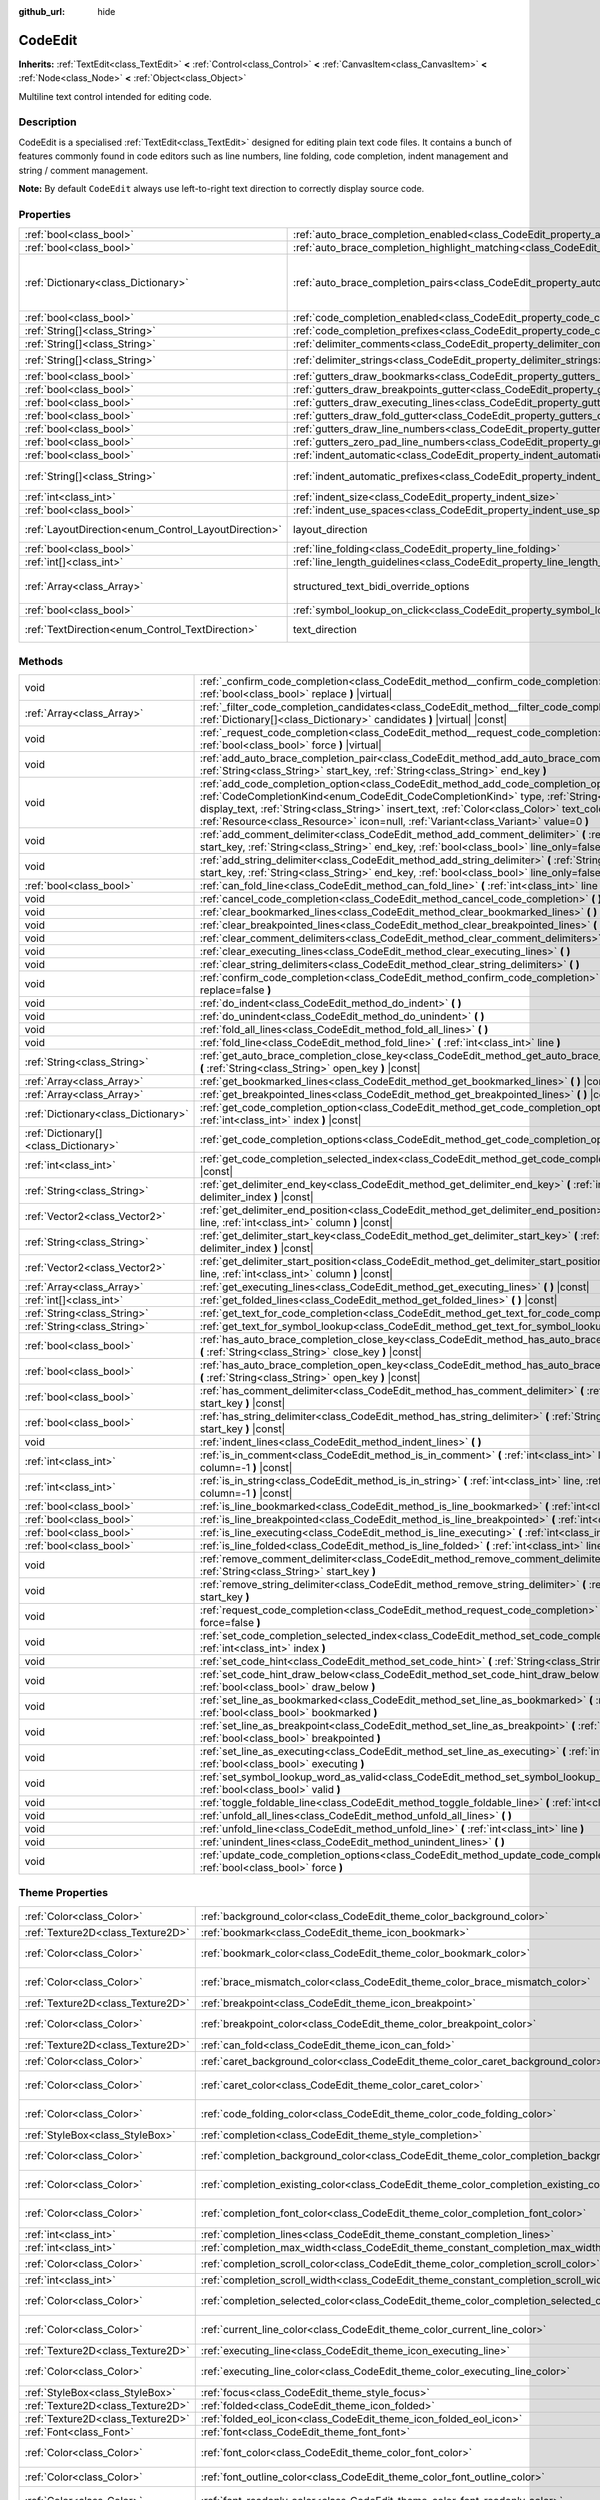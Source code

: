 :github_url: hide

.. Generated automatically by doc/tools/makerst.py in Godot's source tree.
.. DO NOT EDIT THIS FILE, but the CodeEdit.xml source instead.
.. The source is found in doc/classes or modules/<name>/doc_classes.

.. _class_CodeEdit:

CodeEdit
========

**Inherits:** :ref:`TextEdit<class_TextEdit>` **<** :ref:`Control<class_Control>` **<** :ref:`CanvasItem<class_CanvasItem>` **<** :ref:`Node<class_Node>` **<** :ref:`Object<class_Object>`

Multiline text control intended for editing code.

Description
-----------

CodeEdit is a specialised :ref:`TextEdit<class_TextEdit>` designed for editing plain text code files. It contains a bunch of features commonly found in code editors such as line numbers, line folding, code completion, indent management and string / comment management.

**Note:** By default ``CodeEdit`` always use left-to-right text direction to correctly display source code.

Properties
----------

+------------------------------------------------------+-------------------------------------------------------------------------------------------------------------------+------------------------------------------------------+
| :ref:`bool<class_bool>`                              | :ref:`auto_brace_completion_enabled<class_CodeEdit_property_auto_brace_completion_enabled>`                       | ``false``                                            |
+------------------------------------------------------+-------------------------------------------------------------------------------------------------------------------+------------------------------------------------------+
| :ref:`bool<class_bool>`                              | :ref:`auto_brace_completion_highlight_matching<class_CodeEdit_property_auto_brace_completion_highlight_matching>` | ``false``                                            |
+------------------------------------------------------+-------------------------------------------------------------------------------------------------------------------+------------------------------------------------------+
| :ref:`Dictionary<class_Dictionary>`                  | :ref:`auto_brace_completion_pairs<class_CodeEdit_property_auto_brace_completion_pairs>`                           | ``{"\"": "\"","'": "'","(": ")","[": "]","{": "}"}`` |
+------------------------------------------------------+-------------------------------------------------------------------------------------------------------------------+------------------------------------------------------+
| :ref:`bool<class_bool>`                              | :ref:`code_completion_enabled<class_CodeEdit_property_code_completion_enabled>`                                   | ``false``                                            |
+------------------------------------------------------+-------------------------------------------------------------------------------------------------------------------+------------------------------------------------------+
| :ref:`String[]<class_String>`                        | :ref:`code_completion_prefixes<class_CodeEdit_property_code_completion_prefixes>`                                 | ``[]``                                               |
+------------------------------------------------------+-------------------------------------------------------------------------------------------------------------------+------------------------------------------------------+
| :ref:`String[]<class_String>`                        | :ref:`delimiter_comments<class_CodeEdit_property_delimiter_comments>`                                             | ``[]``                                               |
+------------------------------------------------------+-------------------------------------------------------------------------------------------------------------------+------------------------------------------------------+
| :ref:`String[]<class_String>`                        | :ref:`delimiter_strings<class_CodeEdit_property_delimiter_strings>`                                               | ``["' '", "\" \""]``                                 |
+------------------------------------------------------+-------------------------------------------------------------------------------------------------------------------+------------------------------------------------------+
| :ref:`bool<class_bool>`                              | :ref:`gutters_draw_bookmarks<class_CodeEdit_property_gutters_draw_bookmarks>`                                     | ``false``                                            |
+------------------------------------------------------+-------------------------------------------------------------------------------------------------------------------+------------------------------------------------------+
| :ref:`bool<class_bool>`                              | :ref:`gutters_draw_breakpoints_gutter<class_CodeEdit_property_gutters_draw_breakpoints_gutter>`                   | ``false``                                            |
+------------------------------------------------------+-------------------------------------------------------------------------------------------------------------------+------------------------------------------------------+
| :ref:`bool<class_bool>`                              | :ref:`gutters_draw_executing_lines<class_CodeEdit_property_gutters_draw_executing_lines>`                         | ``false``                                            |
+------------------------------------------------------+-------------------------------------------------------------------------------------------------------------------+------------------------------------------------------+
| :ref:`bool<class_bool>`                              | :ref:`gutters_draw_fold_gutter<class_CodeEdit_property_gutters_draw_fold_gutter>`                                 | ``false``                                            |
+------------------------------------------------------+-------------------------------------------------------------------------------------------------------------------+------------------------------------------------------+
| :ref:`bool<class_bool>`                              | :ref:`gutters_draw_line_numbers<class_CodeEdit_property_gutters_draw_line_numbers>`                               | ``false``                                            |
+------------------------------------------------------+-------------------------------------------------------------------------------------------------------------------+------------------------------------------------------+
| :ref:`bool<class_bool>`                              | :ref:`gutters_zero_pad_line_numbers<class_CodeEdit_property_gutters_zero_pad_line_numbers>`                       | ``false``                                            |
+------------------------------------------------------+-------------------------------------------------------------------------------------------------------------------+------------------------------------------------------+
| :ref:`bool<class_bool>`                              | :ref:`indent_automatic<class_CodeEdit_property_indent_automatic>`                                                 | ``false``                                            |
+------------------------------------------------------+-------------------------------------------------------------------------------------------------------------------+------------------------------------------------------+
| :ref:`String[]<class_String>`                        | :ref:`indent_automatic_prefixes<class_CodeEdit_property_indent_automatic_prefixes>`                               | ``["(", ":", "[", "{"]``                             |
+------------------------------------------------------+-------------------------------------------------------------------------------------------------------------------+------------------------------------------------------+
| :ref:`int<class_int>`                                | :ref:`indent_size<class_CodeEdit_property_indent_size>`                                                           | ``4``                                                |
+------------------------------------------------------+-------------------------------------------------------------------------------------------------------------------+------------------------------------------------------+
| :ref:`bool<class_bool>`                              | :ref:`indent_use_spaces<class_CodeEdit_property_indent_use_spaces>`                                               | ``false``                                            |
+------------------------------------------------------+-------------------------------------------------------------------------------------------------------------------+------------------------------------------------------+
| :ref:`LayoutDirection<enum_Control_LayoutDirection>` | layout_direction                                                                                                  | ``2`` *(parent override)*                            |
+------------------------------------------------------+-------------------------------------------------------------------------------------------------------------------+------------------------------------------------------+
| :ref:`bool<class_bool>`                              | :ref:`line_folding<class_CodeEdit_property_line_folding>`                                                         | ``false``                                            |
+------------------------------------------------------+-------------------------------------------------------------------------------------------------------------------+------------------------------------------------------+
| :ref:`int[]<class_int>`                              | :ref:`line_length_guidelines<class_CodeEdit_property_line_length_guidelines>`                                     | ``[]``                                               |
+------------------------------------------------------+-------------------------------------------------------------------------------------------------------------------+------------------------------------------------------+
| :ref:`Array<class_Array>`                            | structured_text_bidi_override_options                                                                             | ``[]`` *(parent override)*                           |
+------------------------------------------------------+-------------------------------------------------------------------------------------------------------------------+------------------------------------------------------+
| :ref:`bool<class_bool>`                              | :ref:`symbol_lookup_on_click<class_CodeEdit_property_symbol_lookup_on_click>`                                     | ``false``                                            |
+------------------------------------------------------+-------------------------------------------------------------------------------------------------------------------+------------------------------------------------------+
| :ref:`TextDirection<enum_Control_TextDirection>`     | text_direction                                                                                                    | ``1`` *(parent override)*                            |
+------------------------------------------------------+-------------------------------------------------------------------------------------------------------------------+------------------------------------------------------+

Methods
-------

+---------------------------------------+-----------------------------------------------------------------------------------------------------------------------------------------------------------------------------------------------------------------------------------------------------------------------------------------------------------------------------------------------------------------------------------------------+
| void                                  | :ref:`_confirm_code_completion<class_CodeEdit_method__confirm_code_completion>` **(** :ref:`bool<class_bool>` replace **)** |virtual|                                                                                                                                                                                                                                                         |
+---------------------------------------+-----------------------------------------------------------------------------------------------------------------------------------------------------------------------------------------------------------------------------------------------------------------------------------------------------------------------------------------------------------------------------------------------+
| :ref:`Array<class_Array>`             | :ref:`_filter_code_completion_candidates<class_CodeEdit_method__filter_code_completion_candidates>` **(** :ref:`Dictionary[]<class_Dictionary>` candidates **)** |virtual| |const|                                                                                                                                                                                                            |
+---------------------------------------+-----------------------------------------------------------------------------------------------------------------------------------------------------------------------------------------------------------------------------------------------------------------------------------------------------------------------------------------------------------------------------------------------+
| void                                  | :ref:`_request_code_completion<class_CodeEdit_method__request_code_completion>` **(** :ref:`bool<class_bool>` force **)** |virtual|                                                                                                                                                                                                                                                           |
+---------------------------------------+-----------------------------------------------------------------------------------------------------------------------------------------------------------------------------------------------------------------------------------------------------------------------------------------------------------------------------------------------------------------------------------------------+
| void                                  | :ref:`add_auto_brace_completion_pair<class_CodeEdit_method_add_auto_brace_completion_pair>` **(** :ref:`String<class_String>` start_key, :ref:`String<class_String>` end_key **)**                                                                                                                                                                                                            |
+---------------------------------------+-----------------------------------------------------------------------------------------------------------------------------------------------------------------------------------------------------------------------------------------------------------------------------------------------------------------------------------------------------------------------------------------------+
| void                                  | :ref:`add_code_completion_option<class_CodeEdit_method_add_code_completion_option>` **(** :ref:`CodeCompletionKind<enum_CodeEdit_CodeCompletionKind>` type, :ref:`String<class_String>` display_text, :ref:`String<class_String>` insert_text, :ref:`Color<class_Color>` text_color=Color(1, 1, 1, 1), :ref:`Resource<class_Resource>` icon=null, :ref:`Variant<class_Variant>` value=0 **)** |
+---------------------------------------+-----------------------------------------------------------------------------------------------------------------------------------------------------------------------------------------------------------------------------------------------------------------------------------------------------------------------------------------------------------------------------------------------+
| void                                  | :ref:`add_comment_delimiter<class_CodeEdit_method_add_comment_delimiter>` **(** :ref:`String<class_String>` start_key, :ref:`String<class_String>` end_key, :ref:`bool<class_bool>` line_only=false **)**                                                                                                                                                                                     |
+---------------------------------------+-----------------------------------------------------------------------------------------------------------------------------------------------------------------------------------------------------------------------------------------------------------------------------------------------------------------------------------------------------------------------------------------------+
| void                                  | :ref:`add_string_delimiter<class_CodeEdit_method_add_string_delimiter>` **(** :ref:`String<class_String>` start_key, :ref:`String<class_String>` end_key, :ref:`bool<class_bool>` line_only=false **)**                                                                                                                                                                                       |
+---------------------------------------+-----------------------------------------------------------------------------------------------------------------------------------------------------------------------------------------------------------------------------------------------------------------------------------------------------------------------------------------------------------------------------------------------+
| :ref:`bool<class_bool>`               | :ref:`can_fold_line<class_CodeEdit_method_can_fold_line>` **(** :ref:`int<class_int>` line **)** |const|                                                                                                                                                                                                                                                                                      |
+---------------------------------------+-----------------------------------------------------------------------------------------------------------------------------------------------------------------------------------------------------------------------------------------------------------------------------------------------------------------------------------------------------------------------------------------------+
| void                                  | :ref:`cancel_code_completion<class_CodeEdit_method_cancel_code_completion>` **(** **)**                                                                                                                                                                                                                                                                                                       |
+---------------------------------------+-----------------------------------------------------------------------------------------------------------------------------------------------------------------------------------------------------------------------------------------------------------------------------------------------------------------------------------------------------------------------------------------------+
| void                                  | :ref:`clear_bookmarked_lines<class_CodeEdit_method_clear_bookmarked_lines>` **(** **)**                                                                                                                                                                                                                                                                                                       |
+---------------------------------------+-----------------------------------------------------------------------------------------------------------------------------------------------------------------------------------------------------------------------------------------------------------------------------------------------------------------------------------------------------------------------------------------------+
| void                                  | :ref:`clear_breakpointed_lines<class_CodeEdit_method_clear_breakpointed_lines>` **(** **)**                                                                                                                                                                                                                                                                                                   |
+---------------------------------------+-----------------------------------------------------------------------------------------------------------------------------------------------------------------------------------------------------------------------------------------------------------------------------------------------------------------------------------------------------------------------------------------------+
| void                                  | :ref:`clear_comment_delimiters<class_CodeEdit_method_clear_comment_delimiters>` **(** **)**                                                                                                                                                                                                                                                                                                   |
+---------------------------------------+-----------------------------------------------------------------------------------------------------------------------------------------------------------------------------------------------------------------------------------------------------------------------------------------------------------------------------------------------------------------------------------------------+
| void                                  | :ref:`clear_executing_lines<class_CodeEdit_method_clear_executing_lines>` **(** **)**                                                                                                                                                                                                                                                                                                         |
+---------------------------------------+-----------------------------------------------------------------------------------------------------------------------------------------------------------------------------------------------------------------------------------------------------------------------------------------------------------------------------------------------------------------------------------------------+
| void                                  | :ref:`clear_string_delimiters<class_CodeEdit_method_clear_string_delimiters>` **(** **)**                                                                                                                                                                                                                                                                                                     |
+---------------------------------------+-----------------------------------------------------------------------------------------------------------------------------------------------------------------------------------------------------------------------------------------------------------------------------------------------------------------------------------------------------------------------------------------------+
| void                                  | :ref:`confirm_code_completion<class_CodeEdit_method_confirm_code_completion>` **(** :ref:`bool<class_bool>` replace=false **)**                                                                                                                                                                                                                                                               |
+---------------------------------------+-----------------------------------------------------------------------------------------------------------------------------------------------------------------------------------------------------------------------------------------------------------------------------------------------------------------------------------------------------------------------------------------------+
| void                                  | :ref:`do_indent<class_CodeEdit_method_do_indent>` **(** **)**                                                                                                                                                                                                                                                                                                                                 |
+---------------------------------------+-----------------------------------------------------------------------------------------------------------------------------------------------------------------------------------------------------------------------------------------------------------------------------------------------------------------------------------------------------------------------------------------------+
| void                                  | :ref:`do_unindent<class_CodeEdit_method_do_unindent>` **(** **)**                                                                                                                                                                                                                                                                                                                             |
+---------------------------------------+-----------------------------------------------------------------------------------------------------------------------------------------------------------------------------------------------------------------------------------------------------------------------------------------------------------------------------------------------------------------------------------------------+
| void                                  | :ref:`fold_all_lines<class_CodeEdit_method_fold_all_lines>` **(** **)**                                                                                                                                                                                                                                                                                                                       |
+---------------------------------------+-----------------------------------------------------------------------------------------------------------------------------------------------------------------------------------------------------------------------------------------------------------------------------------------------------------------------------------------------------------------------------------------------+
| void                                  | :ref:`fold_line<class_CodeEdit_method_fold_line>` **(** :ref:`int<class_int>` line **)**                                                                                                                                                                                                                                                                                                      |
+---------------------------------------+-----------------------------------------------------------------------------------------------------------------------------------------------------------------------------------------------------------------------------------------------------------------------------------------------------------------------------------------------------------------------------------------------+
| :ref:`String<class_String>`           | :ref:`get_auto_brace_completion_close_key<class_CodeEdit_method_get_auto_brace_completion_close_key>` **(** :ref:`String<class_String>` open_key **)** |const|                                                                                                                                                                                                                                |
+---------------------------------------+-----------------------------------------------------------------------------------------------------------------------------------------------------------------------------------------------------------------------------------------------------------------------------------------------------------------------------------------------------------------------------------------------+
| :ref:`Array<class_Array>`             | :ref:`get_bookmarked_lines<class_CodeEdit_method_get_bookmarked_lines>` **(** **)** |const|                                                                                                                                                                                                                                                                                                   |
+---------------------------------------+-----------------------------------------------------------------------------------------------------------------------------------------------------------------------------------------------------------------------------------------------------------------------------------------------------------------------------------------------------------------------------------------------+
| :ref:`Array<class_Array>`             | :ref:`get_breakpointed_lines<class_CodeEdit_method_get_breakpointed_lines>` **(** **)** |const|                                                                                                                                                                                                                                                                                               |
+---------------------------------------+-----------------------------------------------------------------------------------------------------------------------------------------------------------------------------------------------------------------------------------------------------------------------------------------------------------------------------------------------------------------------------------------------+
| :ref:`Dictionary<class_Dictionary>`   | :ref:`get_code_completion_option<class_CodeEdit_method_get_code_completion_option>` **(** :ref:`int<class_int>` index **)** |const|                                                                                                                                                                                                                                                           |
+---------------------------------------+-----------------------------------------------------------------------------------------------------------------------------------------------------------------------------------------------------------------------------------------------------------------------------------------------------------------------------------------------------------------------------------------------+
| :ref:`Dictionary[]<class_Dictionary>` | :ref:`get_code_completion_options<class_CodeEdit_method_get_code_completion_options>` **(** **)** |const|                                                                                                                                                                                                                                                                                     |
+---------------------------------------+-----------------------------------------------------------------------------------------------------------------------------------------------------------------------------------------------------------------------------------------------------------------------------------------------------------------------------------------------------------------------------------------------+
| :ref:`int<class_int>`                 | :ref:`get_code_completion_selected_index<class_CodeEdit_method_get_code_completion_selected_index>` **(** **)** |const|                                                                                                                                                                                                                                                                       |
+---------------------------------------+-----------------------------------------------------------------------------------------------------------------------------------------------------------------------------------------------------------------------------------------------------------------------------------------------------------------------------------------------------------------------------------------------+
| :ref:`String<class_String>`           | :ref:`get_delimiter_end_key<class_CodeEdit_method_get_delimiter_end_key>` **(** :ref:`int<class_int>` delimiter_index **)** |const|                                                                                                                                                                                                                                                           |
+---------------------------------------+-----------------------------------------------------------------------------------------------------------------------------------------------------------------------------------------------------------------------------------------------------------------------------------------------------------------------------------------------------------------------------------------------+
| :ref:`Vector2<class_Vector2>`         | :ref:`get_delimiter_end_position<class_CodeEdit_method_get_delimiter_end_position>` **(** :ref:`int<class_int>` line, :ref:`int<class_int>` column **)** |const|                                                                                                                                                                                                                              |
+---------------------------------------+-----------------------------------------------------------------------------------------------------------------------------------------------------------------------------------------------------------------------------------------------------------------------------------------------------------------------------------------------------------------------------------------------+
| :ref:`String<class_String>`           | :ref:`get_delimiter_start_key<class_CodeEdit_method_get_delimiter_start_key>` **(** :ref:`int<class_int>` delimiter_index **)** |const|                                                                                                                                                                                                                                                       |
+---------------------------------------+-----------------------------------------------------------------------------------------------------------------------------------------------------------------------------------------------------------------------------------------------------------------------------------------------------------------------------------------------------------------------------------------------+
| :ref:`Vector2<class_Vector2>`         | :ref:`get_delimiter_start_position<class_CodeEdit_method_get_delimiter_start_position>` **(** :ref:`int<class_int>` line, :ref:`int<class_int>` column **)** |const|                                                                                                                                                                                                                          |
+---------------------------------------+-----------------------------------------------------------------------------------------------------------------------------------------------------------------------------------------------------------------------------------------------------------------------------------------------------------------------------------------------------------------------------------------------+
| :ref:`Array<class_Array>`             | :ref:`get_executing_lines<class_CodeEdit_method_get_executing_lines>` **(** **)** |const|                                                                                                                                                                                                                                                                                                     |
+---------------------------------------+-----------------------------------------------------------------------------------------------------------------------------------------------------------------------------------------------------------------------------------------------------------------------------------------------------------------------------------------------------------------------------------------------+
| :ref:`int[]<class_int>`               | :ref:`get_folded_lines<class_CodeEdit_method_get_folded_lines>` **(** **)** |const|                                                                                                                                                                                                                                                                                                           |
+---------------------------------------+-----------------------------------------------------------------------------------------------------------------------------------------------------------------------------------------------------------------------------------------------------------------------------------------------------------------------------------------------------------------------------------------------+
| :ref:`String<class_String>`           | :ref:`get_text_for_code_completion<class_CodeEdit_method_get_text_for_code_completion>` **(** **)** |const|                                                                                                                                                                                                                                                                                   |
+---------------------------------------+-----------------------------------------------------------------------------------------------------------------------------------------------------------------------------------------------------------------------------------------------------------------------------------------------------------------------------------------------------------------------------------------------+
| :ref:`String<class_String>`           | :ref:`get_text_for_symbol_lookup<class_CodeEdit_method_get_text_for_symbol_lookup>` **(** **)**                                                                                                                                                                                                                                                                                               |
+---------------------------------------+-----------------------------------------------------------------------------------------------------------------------------------------------------------------------------------------------------------------------------------------------------------------------------------------------------------------------------------------------------------------------------------------------+
| :ref:`bool<class_bool>`               | :ref:`has_auto_brace_completion_close_key<class_CodeEdit_method_has_auto_brace_completion_close_key>` **(** :ref:`String<class_String>` close_key **)** |const|                                                                                                                                                                                                                               |
+---------------------------------------+-----------------------------------------------------------------------------------------------------------------------------------------------------------------------------------------------------------------------------------------------------------------------------------------------------------------------------------------------------------------------------------------------+
| :ref:`bool<class_bool>`               | :ref:`has_auto_brace_completion_open_key<class_CodeEdit_method_has_auto_brace_completion_open_key>` **(** :ref:`String<class_String>` open_key **)** |const|                                                                                                                                                                                                                                  |
+---------------------------------------+-----------------------------------------------------------------------------------------------------------------------------------------------------------------------------------------------------------------------------------------------------------------------------------------------------------------------------------------------------------------------------------------------+
| :ref:`bool<class_bool>`               | :ref:`has_comment_delimiter<class_CodeEdit_method_has_comment_delimiter>` **(** :ref:`String<class_String>` start_key **)** |const|                                                                                                                                                                                                                                                           |
+---------------------------------------+-----------------------------------------------------------------------------------------------------------------------------------------------------------------------------------------------------------------------------------------------------------------------------------------------------------------------------------------------------------------------------------------------+
| :ref:`bool<class_bool>`               | :ref:`has_string_delimiter<class_CodeEdit_method_has_string_delimiter>` **(** :ref:`String<class_String>` start_key **)** |const|                                                                                                                                                                                                                                                             |
+---------------------------------------+-----------------------------------------------------------------------------------------------------------------------------------------------------------------------------------------------------------------------------------------------------------------------------------------------------------------------------------------------------------------------------------------------+
| void                                  | :ref:`indent_lines<class_CodeEdit_method_indent_lines>` **(** **)**                                                                                                                                                                                                                                                                                                                           |
+---------------------------------------+-----------------------------------------------------------------------------------------------------------------------------------------------------------------------------------------------------------------------------------------------------------------------------------------------------------------------------------------------------------------------------------------------+
| :ref:`int<class_int>`                 | :ref:`is_in_comment<class_CodeEdit_method_is_in_comment>` **(** :ref:`int<class_int>` line, :ref:`int<class_int>` column=-1 **)** |const|                                                                                                                                                                                                                                                     |
+---------------------------------------+-----------------------------------------------------------------------------------------------------------------------------------------------------------------------------------------------------------------------------------------------------------------------------------------------------------------------------------------------------------------------------------------------+
| :ref:`int<class_int>`                 | :ref:`is_in_string<class_CodeEdit_method_is_in_string>` **(** :ref:`int<class_int>` line, :ref:`int<class_int>` column=-1 **)** |const|                                                                                                                                                                                                                                                       |
+---------------------------------------+-----------------------------------------------------------------------------------------------------------------------------------------------------------------------------------------------------------------------------------------------------------------------------------------------------------------------------------------------------------------------------------------------+
| :ref:`bool<class_bool>`               | :ref:`is_line_bookmarked<class_CodeEdit_method_is_line_bookmarked>` **(** :ref:`int<class_int>` line **)** |const|                                                                                                                                                                                                                                                                            |
+---------------------------------------+-----------------------------------------------------------------------------------------------------------------------------------------------------------------------------------------------------------------------------------------------------------------------------------------------------------------------------------------------------------------------------------------------+
| :ref:`bool<class_bool>`               | :ref:`is_line_breakpointed<class_CodeEdit_method_is_line_breakpointed>` **(** :ref:`int<class_int>` line **)** |const|                                                                                                                                                                                                                                                                        |
+---------------------------------------+-----------------------------------------------------------------------------------------------------------------------------------------------------------------------------------------------------------------------------------------------------------------------------------------------------------------------------------------------------------------------------------------------+
| :ref:`bool<class_bool>`               | :ref:`is_line_executing<class_CodeEdit_method_is_line_executing>` **(** :ref:`int<class_int>` line **)** |const|                                                                                                                                                                                                                                                                              |
+---------------------------------------+-----------------------------------------------------------------------------------------------------------------------------------------------------------------------------------------------------------------------------------------------------------------------------------------------------------------------------------------------------------------------------------------------+
| :ref:`bool<class_bool>`               | :ref:`is_line_folded<class_CodeEdit_method_is_line_folded>` **(** :ref:`int<class_int>` line **)** |const|                                                                                                                                                                                                                                                                                    |
+---------------------------------------+-----------------------------------------------------------------------------------------------------------------------------------------------------------------------------------------------------------------------------------------------------------------------------------------------------------------------------------------------------------------------------------------------+
| void                                  | :ref:`remove_comment_delimiter<class_CodeEdit_method_remove_comment_delimiter>` **(** :ref:`String<class_String>` start_key **)**                                                                                                                                                                                                                                                             |
+---------------------------------------+-----------------------------------------------------------------------------------------------------------------------------------------------------------------------------------------------------------------------------------------------------------------------------------------------------------------------------------------------------------------------------------------------+
| void                                  | :ref:`remove_string_delimiter<class_CodeEdit_method_remove_string_delimiter>` **(** :ref:`String<class_String>` start_key **)**                                                                                                                                                                                                                                                               |
+---------------------------------------+-----------------------------------------------------------------------------------------------------------------------------------------------------------------------------------------------------------------------------------------------------------------------------------------------------------------------------------------------------------------------------------------------+
| void                                  | :ref:`request_code_completion<class_CodeEdit_method_request_code_completion>` **(** :ref:`bool<class_bool>` force=false **)**                                                                                                                                                                                                                                                                 |
+---------------------------------------+-----------------------------------------------------------------------------------------------------------------------------------------------------------------------------------------------------------------------------------------------------------------------------------------------------------------------------------------------------------------------------------------------+
| void                                  | :ref:`set_code_completion_selected_index<class_CodeEdit_method_set_code_completion_selected_index>` **(** :ref:`int<class_int>` index **)**                                                                                                                                                                                                                                                   |
+---------------------------------------+-----------------------------------------------------------------------------------------------------------------------------------------------------------------------------------------------------------------------------------------------------------------------------------------------------------------------------------------------------------------------------------------------+
| void                                  | :ref:`set_code_hint<class_CodeEdit_method_set_code_hint>` **(** :ref:`String<class_String>` code_hint **)**                                                                                                                                                                                                                                                                                   |
+---------------------------------------+-----------------------------------------------------------------------------------------------------------------------------------------------------------------------------------------------------------------------------------------------------------------------------------------------------------------------------------------------------------------------------------------------+
| void                                  | :ref:`set_code_hint_draw_below<class_CodeEdit_method_set_code_hint_draw_below>` **(** :ref:`bool<class_bool>` draw_below **)**                                                                                                                                                                                                                                                                |
+---------------------------------------+-----------------------------------------------------------------------------------------------------------------------------------------------------------------------------------------------------------------------------------------------------------------------------------------------------------------------------------------------------------------------------------------------+
| void                                  | :ref:`set_line_as_bookmarked<class_CodeEdit_method_set_line_as_bookmarked>` **(** :ref:`int<class_int>` line, :ref:`bool<class_bool>` bookmarked **)**                                                                                                                                                                                                                                        |
+---------------------------------------+-----------------------------------------------------------------------------------------------------------------------------------------------------------------------------------------------------------------------------------------------------------------------------------------------------------------------------------------------------------------------------------------------+
| void                                  | :ref:`set_line_as_breakpoint<class_CodeEdit_method_set_line_as_breakpoint>` **(** :ref:`int<class_int>` line, :ref:`bool<class_bool>` breakpointed **)**                                                                                                                                                                                                                                      |
+---------------------------------------+-----------------------------------------------------------------------------------------------------------------------------------------------------------------------------------------------------------------------------------------------------------------------------------------------------------------------------------------------------------------------------------------------+
| void                                  | :ref:`set_line_as_executing<class_CodeEdit_method_set_line_as_executing>` **(** :ref:`int<class_int>` line, :ref:`bool<class_bool>` executing **)**                                                                                                                                                                                                                                           |
+---------------------------------------+-----------------------------------------------------------------------------------------------------------------------------------------------------------------------------------------------------------------------------------------------------------------------------------------------------------------------------------------------------------------------------------------------+
| void                                  | :ref:`set_symbol_lookup_word_as_valid<class_CodeEdit_method_set_symbol_lookup_word_as_valid>` **(** :ref:`bool<class_bool>` valid **)**                                                                                                                                                                                                                                                       |
+---------------------------------------+-----------------------------------------------------------------------------------------------------------------------------------------------------------------------------------------------------------------------------------------------------------------------------------------------------------------------------------------------------------------------------------------------+
| void                                  | :ref:`toggle_foldable_line<class_CodeEdit_method_toggle_foldable_line>` **(** :ref:`int<class_int>` line **)**                                                                                                                                                                                                                                                                                |
+---------------------------------------+-----------------------------------------------------------------------------------------------------------------------------------------------------------------------------------------------------------------------------------------------------------------------------------------------------------------------------------------------------------------------------------------------+
| void                                  | :ref:`unfold_all_lines<class_CodeEdit_method_unfold_all_lines>` **(** **)**                                                                                                                                                                                                                                                                                                                   |
+---------------------------------------+-----------------------------------------------------------------------------------------------------------------------------------------------------------------------------------------------------------------------------------------------------------------------------------------------------------------------------------------------------------------------------------------------+
| void                                  | :ref:`unfold_line<class_CodeEdit_method_unfold_line>` **(** :ref:`int<class_int>` line **)**                                                                                                                                                                                                                                                                                                  |
+---------------------------------------+-----------------------------------------------------------------------------------------------------------------------------------------------------------------------------------------------------------------------------------------------------------------------------------------------------------------------------------------------------------------------------------------------+
| void                                  | :ref:`unindent_lines<class_CodeEdit_method_unindent_lines>` **(** **)**                                                                                                                                                                                                                                                                                                                       |
+---------------------------------------+-----------------------------------------------------------------------------------------------------------------------------------------------------------------------------------------------------------------------------------------------------------------------------------------------------------------------------------------------------------------------------------------------+
| void                                  | :ref:`update_code_completion_options<class_CodeEdit_method_update_code_completion_options>` **(** :ref:`bool<class_bool>` force **)**                                                                                                                                                                                                                                                         |
+---------------------------------------+-----------------------------------------------------------------------------------------------------------------------------------------------------------------------------------------------------------------------------------------------------------------------------------------------------------------------------------------------------------------------------------------------+

Theme Properties
----------------

+-----------------------------------+--------------------------------------------------------------------------------------------+-----------------------------------+
| :ref:`Color<class_Color>`         | :ref:`background_color<class_CodeEdit_theme_color_background_color>`                       | ``Color(0, 0, 0, 0)``             |
+-----------------------------------+--------------------------------------------------------------------------------------------+-----------------------------------+
| :ref:`Texture2D<class_Texture2D>` | :ref:`bookmark<class_CodeEdit_theme_icon_bookmark>`                                        |                                   |
+-----------------------------------+--------------------------------------------------------------------------------------------+-----------------------------------+
| :ref:`Color<class_Color>`         | :ref:`bookmark_color<class_CodeEdit_theme_color_bookmark_color>`                           | ``Color(0.5, 0.64, 1, 0.8)``      |
+-----------------------------------+--------------------------------------------------------------------------------------------+-----------------------------------+
| :ref:`Color<class_Color>`         | :ref:`brace_mismatch_color<class_CodeEdit_theme_color_brace_mismatch_color>`               | ``Color(1, 0.2, 0.2, 1)``         |
+-----------------------------------+--------------------------------------------------------------------------------------------+-----------------------------------+
| :ref:`Texture2D<class_Texture2D>` | :ref:`breakpoint<class_CodeEdit_theme_icon_breakpoint>`                                    |                                   |
+-----------------------------------+--------------------------------------------------------------------------------------------+-----------------------------------+
| :ref:`Color<class_Color>`         | :ref:`breakpoint_color<class_CodeEdit_theme_color_breakpoint_color>`                       | ``Color(0.9, 0.29, 0.3, 1)``      |
+-----------------------------------+--------------------------------------------------------------------------------------------+-----------------------------------+
| :ref:`Texture2D<class_Texture2D>` | :ref:`can_fold<class_CodeEdit_theme_icon_can_fold>`                                        |                                   |
+-----------------------------------+--------------------------------------------------------------------------------------------+-----------------------------------+
| :ref:`Color<class_Color>`         | :ref:`caret_background_color<class_CodeEdit_theme_color_caret_background_color>`           | ``Color(0, 0, 0, 1)``             |
+-----------------------------------+--------------------------------------------------------------------------------------------+-----------------------------------+
| :ref:`Color<class_Color>`         | :ref:`caret_color<class_CodeEdit_theme_color_caret_color>`                                 | ``Color(0.88, 0.88, 0.88, 1)``    |
+-----------------------------------+--------------------------------------------------------------------------------------------+-----------------------------------+
| :ref:`Color<class_Color>`         | :ref:`code_folding_color<class_CodeEdit_theme_color_code_folding_color>`                   | ``Color(0.8, 0.8, 0.8, 0.8)``     |
+-----------------------------------+--------------------------------------------------------------------------------------------+-----------------------------------+
| :ref:`StyleBox<class_StyleBox>`   | :ref:`completion<class_CodeEdit_theme_style_completion>`                                   |                                   |
+-----------------------------------+--------------------------------------------------------------------------------------------+-----------------------------------+
| :ref:`Color<class_Color>`         | :ref:`completion_background_color<class_CodeEdit_theme_color_completion_background_color>` | ``Color(0.17, 0.16, 0.2, 1)``     |
+-----------------------------------+--------------------------------------------------------------------------------------------+-----------------------------------+
| :ref:`Color<class_Color>`         | :ref:`completion_existing_color<class_CodeEdit_theme_color_completion_existing_color>`     | ``Color(0.87, 0.87, 0.87, 0.13)`` |
+-----------------------------------+--------------------------------------------------------------------------------------------+-----------------------------------+
| :ref:`Color<class_Color>`         | :ref:`completion_font_color<class_CodeEdit_theme_color_completion_font_color>`             | ``Color(0.67, 0.67, 0.67, 1)``    |
+-----------------------------------+--------------------------------------------------------------------------------------------+-----------------------------------+
| :ref:`int<class_int>`             | :ref:`completion_lines<class_CodeEdit_theme_constant_completion_lines>`                    | ``7``                             |
+-----------------------------------+--------------------------------------------------------------------------------------------+-----------------------------------+
| :ref:`int<class_int>`             | :ref:`completion_max_width<class_CodeEdit_theme_constant_completion_max_width>`            | ``50``                            |
+-----------------------------------+--------------------------------------------------------------------------------------------+-----------------------------------+
| :ref:`Color<class_Color>`         | :ref:`completion_scroll_color<class_CodeEdit_theme_color_completion_scroll_color>`         | ``Color(1, 1, 1, 1)``             |
+-----------------------------------+--------------------------------------------------------------------------------------------+-----------------------------------+
| :ref:`int<class_int>`             | :ref:`completion_scroll_width<class_CodeEdit_theme_constant_completion_scroll_width>`      | ``3``                             |
+-----------------------------------+--------------------------------------------------------------------------------------------+-----------------------------------+
| :ref:`Color<class_Color>`         | :ref:`completion_selected_color<class_CodeEdit_theme_color_completion_selected_color>`     | ``Color(0.26, 0.26, 0.27, 1)``    |
+-----------------------------------+--------------------------------------------------------------------------------------------+-----------------------------------+
| :ref:`Color<class_Color>`         | :ref:`current_line_color<class_CodeEdit_theme_color_current_line_color>`                   | ``Color(0.25, 0.25, 0.26, 0.8)``  |
+-----------------------------------+--------------------------------------------------------------------------------------------+-----------------------------------+
| :ref:`Texture2D<class_Texture2D>` | :ref:`executing_line<class_CodeEdit_theme_icon_executing_line>`                            |                                   |
+-----------------------------------+--------------------------------------------------------------------------------------------+-----------------------------------+
| :ref:`Color<class_Color>`         | :ref:`executing_line_color<class_CodeEdit_theme_color_executing_line_color>`               | ``Color(0.98, 0.89, 0.27, 1)``    |
+-----------------------------------+--------------------------------------------------------------------------------------------+-----------------------------------+
| :ref:`StyleBox<class_StyleBox>`   | :ref:`focus<class_CodeEdit_theme_style_focus>`                                             |                                   |
+-----------------------------------+--------------------------------------------------------------------------------------------+-----------------------------------+
| :ref:`Texture2D<class_Texture2D>` | :ref:`folded<class_CodeEdit_theme_icon_folded>`                                            |                                   |
+-----------------------------------+--------------------------------------------------------------------------------------------+-----------------------------------+
| :ref:`Texture2D<class_Texture2D>` | :ref:`folded_eol_icon<class_CodeEdit_theme_icon_folded_eol_icon>`                          |                                   |
+-----------------------------------+--------------------------------------------------------------------------------------------+-----------------------------------+
| :ref:`Font<class_Font>`           | :ref:`font<class_CodeEdit_theme_font_font>`                                                |                                   |
+-----------------------------------+--------------------------------------------------------------------------------------------+-----------------------------------+
| :ref:`Color<class_Color>`         | :ref:`font_color<class_CodeEdit_theme_color_font_color>`                                   | ``Color(0.88, 0.88, 0.88, 1)``    |
+-----------------------------------+--------------------------------------------------------------------------------------------+-----------------------------------+
| :ref:`Color<class_Color>`         | :ref:`font_outline_color<class_CodeEdit_theme_color_font_outline_color>`                   | ``Color(1, 1, 1, 1)``             |
+-----------------------------------+--------------------------------------------------------------------------------------------+-----------------------------------+
| :ref:`Color<class_Color>`         | :ref:`font_readonly_color<class_CodeEdit_theme_color_font_readonly_color>`                 | ``Color(0.88, 0.88, 0.88, 0.5)``  |
+-----------------------------------+--------------------------------------------------------------------------------------------+-----------------------------------+
| :ref:`Color<class_Color>`         | :ref:`font_selected_color<class_CodeEdit_theme_color_font_selected_color>`                 | ``Color(0, 0, 0, 1)``             |
+-----------------------------------+--------------------------------------------------------------------------------------------+-----------------------------------+
| :ref:`int<class_int>`             | :ref:`font_size<class_CodeEdit_theme_font_size_font_size>`                                 |                                   |
+-----------------------------------+--------------------------------------------------------------------------------------------+-----------------------------------+
| :ref:`Color<class_Color>`         | :ref:`line_length_guideline_color<class_CodeEdit_theme_color_line_length_guideline_color>` | ``Color(0.3, 0.5, 0.8, 0.1)``     |
+-----------------------------------+--------------------------------------------------------------------------------------------+-----------------------------------+
| :ref:`Color<class_Color>`         | :ref:`line_number_color<class_CodeEdit_theme_color_line_number_color>`                     | ``Color(0.67, 0.67, 0.67, 0.4)``  |
+-----------------------------------+--------------------------------------------------------------------------------------------+-----------------------------------+
| :ref:`int<class_int>`             | :ref:`line_spacing<class_CodeEdit_theme_constant_line_spacing>`                            | ``4``                             |
+-----------------------------------+--------------------------------------------------------------------------------------------+-----------------------------------+
| :ref:`StyleBox<class_StyleBox>`   | :ref:`normal<class_CodeEdit_theme_style_normal>`                                           |                                   |
+-----------------------------------+--------------------------------------------------------------------------------------------+-----------------------------------+
| :ref:`int<class_int>`             | :ref:`outline_size<class_CodeEdit_theme_constant_outline_size>`                            | ``0``                             |
+-----------------------------------+--------------------------------------------------------------------------------------------+-----------------------------------+
| :ref:`StyleBox<class_StyleBox>`   | :ref:`read_only<class_CodeEdit_theme_style_read_only>`                                     |                                   |
+-----------------------------------+--------------------------------------------------------------------------------------------+-----------------------------------+
| :ref:`Color<class_Color>`         | :ref:`search_result_border_color<class_CodeEdit_theme_color_search_result_border_color>`   | ``Color(0.3, 0.3, 0.3, 0.4)``     |
+-----------------------------------+--------------------------------------------------------------------------------------------+-----------------------------------+
| :ref:`Color<class_Color>`         | :ref:`search_result_color<class_CodeEdit_theme_color_search_result_color>`                 | ``Color(0.3, 0.3, 0.3, 1)``       |
+-----------------------------------+--------------------------------------------------------------------------------------------+-----------------------------------+
| :ref:`Color<class_Color>`         | :ref:`selection_color<class_CodeEdit_theme_color_selection_color>`                         | ``Color(0.49, 0.49, 0.49, 1)``    |
+-----------------------------------+--------------------------------------------------------------------------------------------+-----------------------------------+
| :ref:`Texture2D<class_Texture2D>` | :ref:`space<class_CodeEdit_theme_icon_space>`                                              |                                   |
+-----------------------------------+--------------------------------------------------------------------------------------------+-----------------------------------+
| :ref:`Texture2D<class_Texture2D>` | :ref:`tab<class_CodeEdit_theme_icon_tab>`                                                  |                                   |
+-----------------------------------+--------------------------------------------------------------------------------------------+-----------------------------------+
| :ref:`Color<class_Color>`         | :ref:`word_highlighted_color<class_CodeEdit_theme_color_word_highlighted_color>`           | ``Color(0.8, 0.9, 0.9, 0.15)``    |
+-----------------------------------+--------------------------------------------------------------------------------------------+-----------------------------------+

Signals
-------

.. _class_CodeEdit_signal_breakpoint_toggled:

- **breakpoint_toggled** **(** :ref:`int<class_int>` line **)**

Emitted when a breakpoint is added or removed from a line. If the line is moved via backspace a removed is emitted at the old line.

----

.. _class_CodeEdit_signal_request_code_completion:

- **request_code_completion** **(** **)**

Emitted when the user requests code completion.

----

.. _class_CodeEdit_signal_symbol_lookup:

- **symbol_lookup** **(** :ref:`String<class_String>` symbol, :ref:`int<class_int>` line, :ref:`int<class_int>` column **)**

Emitted when the user has clicked on a valid symbol.

----

.. _class_CodeEdit_signal_symbol_validate:

- **symbol_validate** **(** :ref:`String<class_String>` symbol **)**

Emitted when the user hovers over a symbol. The symbol should be validated and responded to, by calling :ref:`set_symbol_lookup_word_as_valid<class_CodeEdit_method_set_symbol_lookup_word_as_valid>`.

Enumerations
------------

.. _enum_CodeEdit_CodeCompletionKind:

.. _class_CodeEdit_constant_KIND_CLASS:

.. _class_CodeEdit_constant_KIND_FUNCTION:

.. _class_CodeEdit_constant_KIND_SIGNAL:

.. _class_CodeEdit_constant_KIND_VARIABLE:

.. _class_CodeEdit_constant_KIND_MEMBER:

.. _class_CodeEdit_constant_KIND_ENUM:

.. _class_CodeEdit_constant_KIND_CONSTANT:

.. _class_CodeEdit_constant_KIND_NODE_PATH:

.. _class_CodeEdit_constant_KIND_FILE_PATH:

.. _class_CodeEdit_constant_KIND_PLAIN_TEXT:

enum **CodeCompletionKind**:

- **KIND_CLASS** = **0** --- Marks the option as a class.

- **KIND_FUNCTION** = **1** --- Marks the option as a function.

- **KIND_SIGNAL** = **2** --- Marks the option as a Godot signal.

- **KIND_VARIABLE** = **3** --- Marks the option as a variable.

- **KIND_MEMBER** = **4** --- Marks the option as a member.

- **KIND_ENUM** = **5** --- Marks the option as a enum entry.

- **KIND_CONSTANT** = **6** --- Marks the option as a constant.

- **KIND_NODE_PATH** = **7** --- Marks the option as a Godot node path.

- **KIND_FILE_PATH** = **8** --- Marks the option as a file path.

- **KIND_PLAIN_TEXT** = **9** --- Marks the option as unclassified or plain text.

Property Descriptions
---------------------

.. _class_CodeEdit_property_auto_brace_completion_enabled:

- :ref:`bool<class_bool>` **auto_brace_completion_enabled**

+-----------+------------------------------------------+
| *Default* | ``false``                                |
+-----------+------------------------------------------+
| *Setter*  | set_auto_brace_completion_enabled(value) |
+-----------+------------------------------------------+
| *Getter*  | is_auto_brace_completion_enabled()       |
+-----------+------------------------------------------+

Sets whether brace pairs should be autocompleted.

----

.. _class_CodeEdit_property_auto_brace_completion_highlight_matching:

- :ref:`bool<class_bool>` **auto_brace_completion_highlight_matching**

+-----------+----------------------------------------------+
| *Default* | ``false``                                    |
+-----------+----------------------------------------------+
| *Setter*  | set_highlight_matching_braces_enabled(value) |
+-----------+----------------------------------------------+
| *Getter*  | is_highlight_matching_braces_enabled()       |
+-----------+----------------------------------------------+

Highlight mismatching brace pairs.

----

.. _class_CodeEdit_property_auto_brace_completion_pairs:

- :ref:`Dictionary<class_Dictionary>` **auto_brace_completion_pairs**

+-----------+------------------------------------------------------+
| *Default* | ``{"\"": "\"","'": "'","(": ")","[": "]","{": "}"}`` |
+-----------+------------------------------------------------------+
| *Setter*  | set_auto_brace_completion_pairs(value)               |
+-----------+------------------------------------------------------+
| *Getter*  | get_auto_brace_completion_pairs()                    |
+-----------+------------------------------------------------------+

Sets the brace pairs to be autocompleted.

----

.. _class_CodeEdit_property_code_completion_enabled:

- :ref:`bool<class_bool>` **code_completion_enabled**

+-----------+------------------------------------+
| *Default* | ``false``                          |
+-----------+------------------------------------+
| *Setter*  | set_code_completion_enabled(value) |
+-----------+------------------------------------+
| *Getter*  | is_code_completion_enabled()       |
+-----------+------------------------------------+

Sets whether code completion is allowed.

----

.. _class_CodeEdit_property_code_completion_prefixes:

- :ref:`String[]<class_String>` **code_completion_prefixes**

+-----------+-------------------------------------+
| *Default* | ``[]``                              |
+-----------+-------------------------------------+
| *Setter*  | set_code_completion_prefixes(value) |
+-----------+-------------------------------------+
| *Getter*  | get_code_comletion_prefixes()       |
+-----------+-------------------------------------+

Sets prefixes that will trigger code completion.

----

.. _class_CodeEdit_property_delimiter_comments:

- :ref:`String[]<class_String>` **delimiter_comments**

+-----------+-------------------------------+
| *Default* | ``[]``                        |
+-----------+-------------------------------+
| *Setter*  | set_comment_delimiters(value) |
+-----------+-------------------------------+
| *Getter*  | get_comment_delimiters()      |
+-----------+-------------------------------+

Sets the comment delimiters. All existing comment delimiters will be removed.

----

.. _class_CodeEdit_property_delimiter_strings:

- :ref:`String[]<class_String>` **delimiter_strings**

+-----------+------------------------------+
| *Default* | ``["' '", "\" \""]``         |
+-----------+------------------------------+
| *Setter*  | set_string_delimiters(value) |
+-----------+------------------------------+
| *Getter*  | get_string_delimiters()      |
+-----------+------------------------------+

Sets the string delimiters. All existing string delimiters will be removed.

----

.. _class_CodeEdit_property_gutters_draw_bookmarks:

- :ref:`bool<class_bool>` **gutters_draw_bookmarks**

+-----------+----------------------------------+
| *Default* | ``false``                        |
+-----------+----------------------------------+
| *Setter*  | set_draw_bookmarks_gutter(value) |
+-----------+----------------------------------+
| *Getter*  | is_drawing_bookmarks_gutter()    |
+-----------+----------------------------------+

Sets if bookmarked should be drawn in the gutter. This gutter is shared with breakpoints and executing lines.

----

.. _class_CodeEdit_property_gutters_draw_breakpoints_gutter:

- :ref:`bool<class_bool>` **gutters_draw_breakpoints_gutter**

+-----------+------------------------------------+
| *Default* | ``false``                          |
+-----------+------------------------------------+
| *Setter*  | set_draw_breakpoints_gutter(value) |
+-----------+------------------------------------+
| *Getter*  | is_drawing_breakpoints_gutter()    |
+-----------+------------------------------------+

Sets if breakpoints should be drawn in the gutter. This gutter is shared with bookmarks and executing lines.

----

.. _class_CodeEdit_property_gutters_draw_executing_lines:

- :ref:`bool<class_bool>` **gutters_draw_executing_lines**

+-----------+----------------------------------------+
| *Default* | ``false``                              |
+-----------+----------------------------------------+
| *Setter*  | set_draw_executing_lines_gutter(value) |
+-----------+----------------------------------------+
| *Getter*  | is_drawing_executing_lines_gutter()    |
+-----------+----------------------------------------+

Sets if executing lines should be marked in the gutter. This gutter is shared with breakpoints and bookmarks lines.

----

.. _class_CodeEdit_property_gutters_draw_fold_gutter:

- :ref:`bool<class_bool>` **gutters_draw_fold_gutter**

+-----------+-----------------------------+
| *Default* | ``false``                   |
+-----------+-----------------------------+
| *Setter*  | set_draw_fold_gutter(value) |
+-----------+-----------------------------+
| *Getter*  | is_drawing_fold_gutter()    |
+-----------+-----------------------------+

Sets if foldable lines icons should be drawn in the gutter.

----

.. _class_CodeEdit_property_gutters_draw_line_numbers:

- :ref:`bool<class_bool>` **gutters_draw_line_numbers**

+-----------+--------------------------------+
| *Default* | ``false``                      |
+-----------+--------------------------------+
| *Setter*  | set_draw_line_numbers(value)   |
+-----------+--------------------------------+
| *Getter*  | is_draw_line_numbers_enabled() |
+-----------+--------------------------------+

Sets if line numbers should be drawn in the gutter.

----

.. _class_CodeEdit_property_gutters_zero_pad_line_numbers:

- :ref:`bool<class_bool>` **gutters_zero_pad_line_numbers**

+-----------+-------------------------------------+
| *Default* | ``false``                           |
+-----------+-------------------------------------+
| *Setter*  | set_line_numbers_zero_padded(value) |
+-----------+-------------------------------------+
| *Getter*  | is_line_numbers_zero_padded()       |
+-----------+-------------------------------------+

Sets if line numbers drawn in the gutter are zero padded.

----

.. _class_CodeEdit_property_indent_automatic:

- :ref:`bool<class_bool>` **indent_automatic**

+-----------+--------------------------------+
| *Default* | ``false``                      |
+-----------+--------------------------------+
| *Setter*  | set_auto_indent_enabled(value) |
+-----------+--------------------------------+
| *Getter*  | is_auto_indent_enabled()       |
+-----------+--------------------------------+

Sets whether automatic indent are enabled, this will add an extra indent if a prefix or brace is found.

----

.. _class_CodeEdit_property_indent_automatic_prefixes:

- :ref:`String[]<class_String>` **indent_automatic_prefixes**

+-----------+---------------------------------+
| *Default* | ``["(", ":", "[", "{"]``        |
+-----------+---------------------------------+
| *Setter*  | set_auto_indent_prefixes(value) |
+-----------+---------------------------------+
| *Getter*  | get_auto_indent_prefixes()      |
+-----------+---------------------------------+

Prefixes to trigger an automatic indent.

----

.. _class_CodeEdit_property_indent_size:

- :ref:`int<class_int>` **indent_size**

+-----------+------------------------+
| *Default* | ``4``                  |
+-----------+------------------------+
| *Setter*  | set_indent_size(value) |
+-----------+------------------------+
| *Getter*  | get_indent_size()      |
+-----------+------------------------+

Size of tabs, if ``indent_use_spaces`` is enabled the amount of spaces to use.

----

.. _class_CodeEdit_property_indent_use_spaces:

- :ref:`bool<class_bool>` **indent_use_spaces**

+-----------+--------------------------------+
| *Default* | ``false``                      |
+-----------+--------------------------------+
| *Setter*  | set_indent_using_spaces(value) |
+-----------+--------------------------------+
| *Getter*  | is_indent_using_spaces()       |
+-----------+--------------------------------+

Use spaces instead of tabs for indentation.

----

.. _class_CodeEdit_property_line_folding:

- :ref:`bool<class_bool>` **line_folding**

+-----------+---------------------------------+
| *Default* | ``false``                       |
+-----------+---------------------------------+
| *Setter*  | set_line_folding_enabled(value) |
+-----------+---------------------------------+
| *Getter*  | is_line_folding_enabled()       |
+-----------+---------------------------------+

Sets whether line folding is allowed.

----

.. _class_CodeEdit_property_line_length_guidelines:

- :ref:`int[]<class_int>` **line_length_guidelines**

+-----------+-----------------------------------+
| *Default* | ``[]``                            |
+-----------+-----------------------------------+
| *Setter*  | set_line_length_guidelines(value) |
+-----------+-----------------------------------+
| *Getter*  | get_line_length_guidelines()      |
+-----------+-----------------------------------+

Draws vertical lines at the provided columns. The first entry is considered a main hard guideline and is draw more prominently

----

.. _class_CodeEdit_property_symbol_lookup_on_click:

- :ref:`bool<class_bool>` **symbol_lookup_on_click**

+-----------+-------------------------------------------+
| *Default* | ``false``                                 |
+-----------+-------------------------------------------+
| *Setter*  | set_symbol_lookup_on_click_enabled(value) |
+-----------+-------------------------------------------+
| *Getter*  | is_symbol_lookup_on_click_enabled()       |
+-----------+-------------------------------------------+

Set when a validated word from :ref:`symbol_validate<class_CodeEdit_signal_symbol_validate>` is clicked, the :ref:`symbol_lookup<class_CodeEdit_signal_symbol_lookup>` should be emitted.

Method Descriptions
-------------------

.. _class_CodeEdit_method__confirm_code_completion:

- void **_confirm_code_completion** **(** :ref:`bool<class_bool>` replace **)** |virtual|

Override this method to define how the selected entry should be inserted. If ``replace`` is true, any existing text should be replaced.

----

.. _class_CodeEdit_method__filter_code_completion_candidates:

- :ref:`Array<class_Array>` **_filter_code_completion_candidates** **(** :ref:`Dictionary[]<class_Dictionary>` candidates **)** |virtual| |const|

Override this method to define what items in ``candidates`` should be displayed.

Both ``candidates`` and the return is a :ref:`Array<class_Array>` of :ref:`Dictionary<class_Dictionary>`, see :ref:`get_code_completion_option<class_CodeEdit_method_get_code_completion_option>` for :ref:`Dictionary<class_Dictionary>` content.

----

.. _class_CodeEdit_method__request_code_completion:

- void **_request_code_completion** **(** :ref:`bool<class_bool>` force **)** |virtual|

Override this method to define what happens when the user requests code completion. If ``force`` is true, any checks should be bypassed.

----

.. _class_CodeEdit_method_add_auto_brace_completion_pair:

- void **add_auto_brace_completion_pair** **(** :ref:`String<class_String>` start_key, :ref:`String<class_String>` end_key **)**

Adds a brace pair.

Both the start and end keys must be symbols. Only the start key has to be unique.

----

.. _class_CodeEdit_method_add_code_completion_option:

- void **add_code_completion_option** **(** :ref:`CodeCompletionKind<enum_CodeEdit_CodeCompletionKind>` type, :ref:`String<class_String>` display_text, :ref:`String<class_String>` insert_text, :ref:`Color<class_Color>` text_color=Color(1, 1, 1, 1), :ref:`Resource<class_Resource>` icon=null, :ref:`Variant<class_Variant>` value=0 **)**

Submits an item to the queue of potential candidates for the autocomplete menu. Call :ref:`update_code_completion_options<class_CodeEdit_method_update_code_completion_options>` to update the list.

**Note:** This list will replace all current candidates.

----

.. _class_CodeEdit_method_add_comment_delimiter:

- void **add_comment_delimiter** **(** :ref:`String<class_String>` start_key, :ref:`String<class_String>` end_key, :ref:`bool<class_bool>` line_only=false **)**

Adds a comment delimiter.

Both the start and end keys must be symbols. Only the start key has to be unique.

Line only denotes if the region should continue until the end of the line or carry over on to the next line. If the end key is blank this is automatically set to ``true``.

----

.. _class_CodeEdit_method_add_string_delimiter:

- void **add_string_delimiter** **(** :ref:`String<class_String>` start_key, :ref:`String<class_String>` end_key, :ref:`bool<class_bool>` line_only=false **)**

Adds a string delimiter.

Both the start and end keys must be symbols. Only the start key has to be unique.

Line only denotes if the region should continue until the end of the line or carry over on to the next line. If the end key is blank this is automatically set to ``true``.

----

.. _class_CodeEdit_method_can_fold_line:

- :ref:`bool<class_bool>` **can_fold_line** **(** :ref:`int<class_int>` line **)** |const|

Returns if the given line is foldable, that is, it has indented lines right below it or a comment / string block.

----

.. _class_CodeEdit_method_cancel_code_completion:

- void **cancel_code_completion** **(** **)**

Cancels the autocomplete menu.

----

.. _class_CodeEdit_method_clear_bookmarked_lines:

- void **clear_bookmarked_lines** **(** **)**

Clears all bookmarked lines.

----

.. _class_CodeEdit_method_clear_breakpointed_lines:

- void **clear_breakpointed_lines** **(** **)**

Clears all breakpointed lines.

----

.. _class_CodeEdit_method_clear_comment_delimiters:

- void **clear_comment_delimiters** **(** **)**

Removes all comment delimiters.

----

.. _class_CodeEdit_method_clear_executing_lines:

- void **clear_executing_lines** **(** **)**

Clears all executed lines.

----

.. _class_CodeEdit_method_clear_string_delimiters:

- void **clear_string_delimiters** **(** **)**

Removes all string delimiters.

----

.. _class_CodeEdit_method_confirm_code_completion:

- void **confirm_code_completion** **(** :ref:`bool<class_bool>` replace=false **)**

Inserts the selected entry into the text. If ``replace`` is true, any existing text is replaced rather then merged.

----

.. _class_CodeEdit_method_do_indent:

- void **do_indent** **(** **)**

Perform an indent as if the user activated the "ui_text_indent" action.

----

.. _class_CodeEdit_method_do_unindent:

- void **do_unindent** **(** **)**

Perform an unindent as if the user activated the "ui_text_unindent" action.

----

.. _class_CodeEdit_method_fold_all_lines:

- void **fold_all_lines** **(** **)**

Folds all lines that are possible to be folded (see :ref:`can_fold_line<class_CodeEdit_method_can_fold_line>`).

----

.. _class_CodeEdit_method_fold_line:

- void **fold_line** **(** :ref:`int<class_int>` line **)**

Folds the given line, if possible (see :ref:`can_fold_line<class_CodeEdit_method_can_fold_line>`).

----

.. _class_CodeEdit_method_get_auto_brace_completion_close_key:

- :ref:`String<class_String>` **get_auto_brace_completion_close_key** **(** :ref:`String<class_String>` open_key **)** |const|

Gets the matching auto brace close key for ``open_key``.

----

.. _class_CodeEdit_method_get_bookmarked_lines:

- :ref:`Array<class_Array>` **get_bookmarked_lines** **(** **)** |const|

Gets all bookmarked lines.

----

.. _class_CodeEdit_method_get_breakpointed_lines:

- :ref:`Array<class_Array>` **get_breakpointed_lines** **(** **)** |const|

Gets all breakpointed lines.

----

.. _class_CodeEdit_method_get_code_completion_option:

- :ref:`Dictionary<class_Dictionary>` **get_code_completion_option** **(** :ref:`int<class_int>` index **)** |const|

Gets the completion option at ``index``. The return :ref:`Dictionary<class_Dictionary>` has the following key-values:

``kind``: :ref:`CodeCompletionKind<enum_CodeEdit_CodeCompletionKind>`

``display_text``: Text that is shown on the autocomplete menu.

``insert_text``: Text that is to be inserted when this item is selected.

``font_color``: Color of the text on the autocomplete menu.

``icon``: Icon to draw on the autocomplete menu.

``default_value``: Value of the symbol.

----

.. _class_CodeEdit_method_get_code_completion_options:

- :ref:`Dictionary[]<class_Dictionary>` **get_code_completion_options** **(** **)** |const|

Gets all completion options, see :ref:`get_code_completion_option<class_CodeEdit_method_get_code_completion_option>` for return content.

----

.. _class_CodeEdit_method_get_code_completion_selected_index:

- :ref:`int<class_int>` **get_code_completion_selected_index** **(** **)** |const|

Gets the index of the current selected completion option.

----

.. _class_CodeEdit_method_get_delimiter_end_key:

- :ref:`String<class_String>` **get_delimiter_end_key** **(** :ref:`int<class_int>` delimiter_index **)** |const|

Gets the end key for a string or comment region index.

----

.. _class_CodeEdit_method_get_delimiter_end_position:

- :ref:`Vector2<class_Vector2>` **get_delimiter_end_position** **(** :ref:`int<class_int>` line, :ref:`int<class_int>` column **)** |const|

If ``line`` ``column`` is in a string or comment, returns the end position of the region. If not or no end could be found, both :ref:`Vector2<class_Vector2>` values will be ``-1``.

----

.. _class_CodeEdit_method_get_delimiter_start_key:

- :ref:`String<class_String>` **get_delimiter_start_key** **(** :ref:`int<class_int>` delimiter_index **)** |const|

Gets the start key for a string or comment region index.

----

.. _class_CodeEdit_method_get_delimiter_start_position:

- :ref:`Vector2<class_Vector2>` **get_delimiter_start_position** **(** :ref:`int<class_int>` line, :ref:`int<class_int>` column **)** |const|

If ``line`` ``column`` is in a string or comment, returns the start position of the region. If not or no start could be found, both :ref:`Vector2<class_Vector2>` values will be ``-1``.

----

.. _class_CodeEdit_method_get_executing_lines:

- :ref:`Array<class_Array>` **get_executing_lines** **(** **)** |const|

Gets all executing lines.

----

.. _class_CodeEdit_method_get_folded_lines:

- :ref:`int[]<class_int>` **get_folded_lines** **(** **)** |const|

Return all lines that are current folded.

----

.. _class_CodeEdit_method_get_text_for_code_completion:

- :ref:`String<class_String>` **get_text_for_code_completion** **(** **)** |const|

Returns the full text with char ``0xFFFF`` at the caret location.

----

.. _class_CodeEdit_method_get_text_for_symbol_lookup:

- :ref:`String<class_String>` **get_text_for_symbol_lookup** **(** **)**

Returns the full text with char ``0xFFFF`` at the cursor location.

----

.. _class_CodeEdit_method_has_auto_brace_completion_close_key:

- :ref:`bool<class_bool>` **has_auto_brace_completion_close_key** **(** :ref:`String<class_String>` close_key **)** |const|

Returns ``true`` if close key ``close_key`` exists.

----

.. _class_CodeEdit_method_has_auto_brace_completion_open_key:

- :ref:`bool<class_bool>` **has_auto_brace_completion_open_key** **(** :ref:`String<class_String>` open_key **)** |const|

Returns ``true`` if open key ``open_key`` exists.

----

.. _class_CodeEdit_method_has_comment_delimiter:

- :ref:`bool<class_bool>` **has_comment_delimiter** **(** :ref:`String<class_String>` start_key **)** |const|

Returns ``true`` if comment ``start_key`` exists.

----

.. _class_CodeEdit_method_has_string_delimiter:

- :ref:`bool<class_bool>` **has_string_delimiter** **(** :ref:`String<class_String>` start_key **)** |const|

Returns ``true`` if string ``start_key`` exists.

----

.. _class_CodeEdit_method_indent_lines:

- void **indent_lines** **(** **)**

Indents selected lines, or in the case of no selection the caret line by one.

----

.. _class_CodeEdit_method_is_in_comment:

- :ref:`int<class_int>` **is_in_comment** **(** :ref:`int<class_int>` line, :ref:`int<class_int>` column=-1 **)** |const|

Return delimiter index if ``line`` ``column`` is in a comment. If ``column`` is not provided, will return delimiter index if the entire ``line`` is a comment. Otherwise ``-1``.

----

.. _class_CodeEdit_method_is_in_string:

- :ref:`int<class_int>` **is_in_string** **(** :ref:`int<class_int>` line, :ref:`int<class_int>` column=-1 **)** |const|

Return the delimiter index if ``line`` ``column`` is in a string. If ``column`` is not provided, will return the delimiter index if the entire ``line`` is a string. Otherwise ``-1``.

----

.. _class_CodeEdit_method_is_line_bookmarked:

- :ref:`bool<class_bool>` **is_line_bookmarked** **(** :ref:`int<class_int>` line **)** |const|

Returns whether the line at the specified index is bookmarked or not.

----

.. _class_CodeEdit_method_is_line_breakpointed:

- :ref:`bool<class_bool>` **is_line_breakpointed** **(** :ref:`int<class_int>` line **)** |const|

Returns whether the line at the specified index is breakpointed or not.

----

.. _class_CodeEdit_method_is_line_executing:

- :ref:`bool<class_bool>` **is_line_executing** **(** :ref:`int<class_int>` line **)** |const|

Returns whether the line at the specified index is marked as executing or not.

----

.. _class_CodeEdit_method_is_line_folded:

- :ref:`bool<class_bool>` **is_line_folded** **(** :ref:`int<class_int>` line **)** |const|

Returns whether the line at the specified index is folded or not.

----

.. _class_CodeEdit_method_remove_comment_delimiter:

- void **remove_comment_delimiter** **(** :ref:`String<class_String>` start_key **)**

Removes the comment delimiter with ``start_key``.

----

.. _class_CodeEdit_method_remove_string_delimiter:

- void **remove_string_delimiter** **(** :ref:`String<class_String>` start_key **)**

Removes the string delimiter with ``start_key``.

----

.. _class_CodeEdit_method_request_code_completion:

- void **request_code_completion** **(** :ref:`bool<class_bool>` force=false **)**

Emits :ref:`request_code_completion<class_CodeEdit_signal_request_code_completion>`, if ``force`` is true will bypass all checks. Otherwise will check that the caret is in a word or in front of a prefix. Will ignore the request if all current options are of type file path, node path or signal.

----

.. _class_CodeEdit_method_set_code_completion_selected_index:

- void **set_code_completion_selected_index** **(** :ref:`int<class_int>` index **)**

Sets the current selected completion option.

----

.. _class_CodeEdit_method_set_code_hint:

- void **set_code_hint** **(** :ref:`String<class_String>` code_hint **)**

Sets the code hint text. Pass an empty string to clear.

----

.. _class_CodeEdit_method_set_code_hint_draw_below:

- void **set_code_hint_draw_below** **(** :ref:`bool<class_bool>` draw_below **)**

Sets if the code hint should draw below the text.

----

.. _class_CodeEdit_method_set_line_as_bookmarked:

- void **set_line_as_bookmarked** **(** :ref:`int<class_int>` line, :ref:`bool<class_bool>` bookmarked **)**

Sets the line as bookmarked.

----

.. _class_CodeEdit_method_set_line_as_breakpoint:

- void **set_line_as_breakpoint** **(** :ref:`int<class_int>` line, :ref:`bool<class_bool>` breakpointed **)**

Sets the line as breakpointed.

----

.. _class_CodeEdit_method_set_line_as_executing:

- void **set_line_as_executing** **(** :ref:`int<class_int>` line, :ref:`bool<class_bool>` executing **)**

Sets the line as executing.

----

.. _class_CodeEdit_method_set_symbol_lookup_word_as_valid:

- void **set_symbol_lookup_word_as_valid** **(** :ref:`bool<class_bool>` valid **)**

Sets the symbol emitted by :ref:`symbol_validate<class_CodeEdit_signal_symbol_validate>` as a valid lookup.

----

.. _class_CodeEdit_method_toggle_foldable_line:

- void **toggle_foldable_line** **(** :ref:`int<class_int>` line **)**

Toggle the folding of the code block at the given line.

----

.. _class_CodeEdit_method_unfold_all_lines:

- void **unfold_all_lines** **(** **)**

Unfolds all lines, folded or not.

----

.. _class_CodeEdit_method_unfold_line:

- void **unfold_line** **(** :ref:`int<class_int>` line **)**

Unfolds all lines that were previously folded.

----

.. _class_CodeEdit_method_unindent_lines:

- void **unindent_lines** **(** **)**

Unindents selected lines, or in the case of no selection the caret line by one.

----

.. _class_CodeEdit_method_update_code_completion_options:

- void **update_code_completion_options** **(** :ref:`bool<class_bool>` force **)**

Submits all completion options added with :ref:`add_code_completion_option<class_CodeEdit_method_add_code_completion_option>`. Will try to force the autoccomplete menu to popup, if ``force`` is ``true``.

**Note:** This will replace all current candidates.

Theme Property Descriptions
---------------------------

.. _class_CodeEdit_theme_color_background_color:

- :ref:`Color<class_Color>` **background_color**

+-----------+-----------------------+
| *Default* | ``Color(0, 0, 0, 0)`` |
+-----------+-----------------------+

Sets the background :ref:`Color<class_Color>`.

----

.. _class_CodeEdit_theme_icon_bookmark:

- :ref:`Texture2D<class_Texture2D>` **bookmark**

Sets a custom :ref:`Texture2D<class_Texture2D>` to draw in the bookmark gutter for bookmarked lines.

----

.. _class_CodeEdit_theme_color_bookmark_color:

- :ref:`Color<class_Color>` **bookmark_color**

+-----------+------------------------------+
| *Default* | ``Color(0.5, 0.64, 1, 0.8)`` |
+-----------+------------------------------+

:ref:`Color<class_Color>` of the bookmark icon for bookmarked lines.

----

.. _class_CodeEdit_theme_color_brace_mismatch_color:

- :ref:`Color<class_Color>` **brace_mismatch_color**

+-----------+---------------------------+
| *Default* | ``Color(1, 0.2, 0.2, 1)`` |
+-----------+---------------------------+

:ref:`Color<class_Color>` of the text to highlight mismatched braces.

----

.. _class_CodeEdit_theme_icon_breakpoint:

- :ref:`Texture2D<class_Texture2D>` **breakpoint**

Sets a custom :ref:`Texture2D<class_Texture2D>` to draw in the breakpoint gutter for breakpointed lines.

----

.. _class_CodeEdit_theme_color_breakpoint_color:

- :ref:`Color<class_Color>` **breakpoint_color**

+-----------+------------------------------+
| *Default* | ``Color(0.9, 0.29, 0.3, 1)`` |
+-----------+------------------------------+

:ref:`Color<class_Color>` of the breakpoint icon for bookmarked lines.

----

.. _class_CodeEdit_theme_icon_can_fold:

- :ref:`Texture2D<class_Texture2D>` **can_fold**

Sets a custom :ref:`Texture2D<class_Texture2D>` to draw in the line folding gutter when a line can be folded.

----

.. _class_CodeEdit_theme_color_caret_background_color:

- :ref:`Color<class_Color>` **caret_background_color**

+-----------+-----------------------+
| *Default* | ``Color(0, 0, 0, 1)`` |
+-----------+-----------------------+

:ref:`Color<class_Color>` of the text behind the caret when block caret is enabled.

----

.. _class_CodeEdit_theme_color_caret_color:

- :ref:`Color<class_Color>` **caret_color**

+-----------+--------------------------------+
| *Default* | ``Color(0.88, 0.88, 0.88, 1)`` |
+-----------+--------------------------------+

:ref:`Color<class_Color>` of the caret.

----

.. _class_CodeEdit_theme_color_code_folding_color:

- :ref:`Color<class_Color>` **code_folding_color**

+-----------+-------------------------------+
| *Default* | ``Color(0.8, 0.8, 0.8, 0.8)`` |
+-----------+-------------------------------+

:ref:`Color<class_Color>` for all icons related to line folding.

----

.. _class_CodeEdit_theme_style_completion:

- :ref:`StyleBox<class_StyleBox>` **completion**

:ref:`StyleBox<class_StyleBox>` for the code completion popup.

----

.. _class_CodeEdit_theme_color_completion_background_color:

- :ref:`Color<class_Color>` **completion_background_color**

+-----------+-------------------------------+
| *Default* | ``Color(0.17, 0.16, 0.2, 1)`` |
+-----------+-------------------------------+

Sets the background :ref:`Color<class_Color>` for the code completion popup.

----

.. _class_CodeEdit_theme_color_completion_existing_color:

- :ref:`Color<class_Color>` **completion_existing_color**

+-----------+-----------------------------------+
| *Default* | ``Color(0.87, 0.87, 0.87, 0.13)`` |
+-----------+-----------------------------------+

Background highlight :ref:`Color<class_Color>` for matching text in code completion options.

----

.. _class_CodeEdit_theme_color_completion_font_color:

- :ref:`Color<class_Color>` **completion_font_color**

+-----------+--------------------------------+
| *Default* | ``Color(0.67, 0.67, 0.67, 1)`` |
+-----------+--------------------------------+

Font :ref:`Color<class_Color>` for the code completion popup.

----

.. _class_CodeEdit_theme_constant_completion_lines:

- :ref:`int<class_int>` **completion_lines**

+-----------+-------+
| *Default* | ``7`` |
+-----------+-------+

Max number of options to display in the code completion popup at any one time.

----

.. _class_CodeEdit_theme_constant_completion_max_width:

- :ref:`int<class_int>` **completion_max_width**

+-----------+--------+
| *Default* | ``50`` |
+-----------+--------+

Max width of options in the code completion popup. Options longer then this will be cut off.

----

.. _class_CodeEdit_theme_color_completion_scroll_color:

- :ref:`Color<class_Color>` **completion_scroll_color**

+-----------+-----------------------+
| *Default* | ``Color(1, 1, 1, 1)`` |
+-----------+-----------------------+

:ref:`Color<class_Color>` of the scrollbar in the code completion popup.

----

.. _class_CodeEdit_theme_constant_completion_scroll_width:

- :ref:`int<class_int>` **completion_scroll_width**

+-----------+-------+
| *Default* | ``3`` |
+-----------+-------+

Width of the scrollbar in the code completion popup.

----

.. _class_CodeEdit_theme_color_completion_selected_color:

- :ref:`Color<class_Color>` **completion_selected_color**

+-----------+--------------------------------+
| *Default* | ``Color(0.26, 0.26, 0.27, 1)`` |
+-----------+--------------------------------+

Background highlight :ref:`Color<class_Color>` for the current selected option item in the code completion popup.

----

.. _class_CodeEdit_theme_color_current_line_color:

- :ref:`Color<class_Color>` **current_line_color**

+-----------+----------------------------------+
| *Default* | ``Color(0.25, 0.25, 0.26, 0.8)`` |
+-----------+----------------------------------+

Background :ref:`Color<class_Color>` of the line containing the caret.

----

.. _class_CodeEdit_theme_icon_executing_line:

- :ref:`Texture2D<class_Texture2D>` **executing_line**

Icon to draw in the executing gutter for executing lines.

----

.. _class_CodeEdit_theme_color_executing_line_color:

- :ref:`Color<class_Color>` **executing_line_color**

+-----------+--------------------------------+
| *Default* | ``Color(0.98, 0.89, 0.27, 1)`` |
+-----------+--------------------------------+

:ref:`Color<class_Color>` of the executing icon for executing lines.

----

.. _class_CodeEdit_theme_style_focus:

- :ref:`StyleBox<class_StyleBox>` **focus**

Sets the :ref:`StyleBox<class_StyleBox>` when in focus.

----

.. _class_CodeEdit_theme_icon_folded:

- :ref:`Texture2D<class_Texture2D>` **folded**

Sets a custom :ref:`Texture2D<class_Texture2D>` to draw in the line folding gutter when a line is folded and can be unfolded.

----

.. _class_CodeEdit_theme_icon_folded_eol_icon:

- :ref:`Texture2D<class_Texture2D>` **folded_eol_icon**

Sets a custom :ref:`Texture2D<class_Texture2D>` to draw at the end of a folded line.

----

.. _class_CodeEdit_theme_font_font:

- :ref:`Font<class_Font>` **font**

Sets the default :ref:`Font<class_Font>`.

----

.. _class_CodeEdit_theme_color_font_color:

- :ref:`Color<class_Color>` **font_color**

+-----------+--------------------------------+
| *Default* | ``Color(0.88, 0.88, 0.88, 1)`` |
+-----------+--------------------------------+

Sets the font :ref:`Color<class_Color>`.

----

.. _class_CodeEdit_theme_color_font_outline_color:

- :ref:`Color<class_Color>` **font_outline_color**

+-----------+-----------------------+
| *Default* | ``Color(1, 1, 1, 1)`` |
+-----------+-----------------------+

The tint of text outline of the ``CodeEdit``.

----

.. _class_CodeEdit_theme_color_font_readonly_color:

- :ref:`Color<class_Color>` **font_readonly_color**

+-----------+----------------------------------+
| *Default* | ``Color(0.88, 0.88, 0.88, 0.5)`` |
+-----------+----------------------------------+

Sets the font :ref:`Color<class_Color>` when :ref:`TextEdit.editable<class_TextEdit_property_editable>` is disabled.

----

.. _class_CodeEdit_theme_color_font_selected_color:

- :ref:`Color<class_Color>` **font_selected_color**

+-----------+-----------------------+
| *Default* | ``Color(0, 0, 0, 1)`` |
+-----------+-----------------------+

Sets the :ref:`Color<class_Color>` of the selected text. :ref:`TextEdit.override_selected_font_color<class_TextEdit_property_override_selected_font_color>` has to be enabled.

----

.. _class_CodeEdit_theme_font_size_font_size:

- :ref:`int<class_int>` **font_size**

Sets default font size.

----

.. _class_CodeEdit_theme_color_line_length_guideline_color:

- :ref:`Color<class_Color>` **line_length_guideline_color**

+-----------+-------------------------------+
| *Default* | ``Color(0.3, 0.5, 0.8, 0.1)`` |
+-----------+-------------------------------+

:ref:`Color<class_Color>` of the main line length guideline, secondary guidelines will have 50% alpha applied.

----

.. _class_CodeEdit_theme_color_line_number_color:

- :ref:`Color<class_Color>` **line_number_color**

+-----------+----------------------------------+
| *Default* | ``Color(0.67, 0.67, 0.67, 0.4)`` |
+-----------+----------------------------------+

Sets the :ref:`Color<class_Color>` of line numbers.

----

.. _class_CodeEdit_theme_constant_line_spacing:

- :ref:`int<class_int>` **line_spacing**

+-----------+-------+
| *Default* | ``4`` |
+-----------+-------+

Sets the spacing between the lines.

----

.. _class_CodeEdit_theme_style_normal:

- :ref:`StyleBox<class_StyleBox>` **normal**

Sets the :ref:`StyleBox<class_StyleBox>`.

----

.. _class_CodeEdit_theme_constant_outline_size:

- :ref:`int<class_int>` **outline_size**

+-----------+-------+
| *Default* | ``0`` |
+-----------+-------+

The size of the text outline.

----

.. _class_CodeEdit_theme_style_read_only:

- :ref:`StyleBox<class_StyleBox>` **read_only**

Sets the :ref:`StyleBox<class_StyleBox>` when :ref:`TextEdit.editable<class_TextEdit_property_editable>` is disabled.

----

.. _class_CodeEdit_theme_color_search_result_border_color:

- :ref:`Color<class_Color>` **search_result_border_color**

+-----------+-------------------------------+
| *Default* | ``Color(0.3, 0.3, 0.3, 0.4)`` |
+-----------+-------------------------------+

:ref:`Color<class_Color>` of the border around text that matches the search query.

----

.. _class_CodeEdit_theme_color_search_result_color:

- :ref:`Color<class_Color>` **search_result_color**

+-----------+-----------------------------+
| *Default* | ``Color(0.3, 0.3, 0.3, 1)`` |
+-----------+-----------------------------+

:ref:`Color<class_Color>` behind the text that matches the search query.

----

.. _class_CodeEdit_theme_color_selection_color:

- :ref:`Color<class_Color>` **selection_color**

+-----------+--------------------------------+
| *Default* | ``Color(0.49, 0.49, 0.49, 1)`` |
+-----------+--------------------------------+

Sets the highlight :ref:`Color<class_Color>` of text selections.

----

.. _class_CodeEdit_theme_icon_space:

- :ref:`Texture2D<class_Texture2D>` **space**

Sets a custom :ref:`Texture2D<class_Texture2D>` for space text characters.

----

.. _class_CodeEdit_theme_icon_tab:

- :ref:`Texture2D<class_Texture2D>` **tab**

Sets a custom :ref:`Texture2D<class_Texture2D>` for tab text characters.

----

.. _class_CodeEdit_theme_color_word_highlighted_color:

- :ref:`Color<class_Color>` **word_highlighted_color**

+-----------+--------------------------------+
| *Default* | ``Color(0.8, 0.9, 0.9, 0.15)`` |
+-----------+--------------------------------+

Sets the highlight :ref:`Color<class_Color>` of multiple occurrences. :ref:`TextEdit.highlight_all_occurrences<class_TextEdit_property_highlight_all_occurrences>` has to be enabled.

.. |virtual| replace:: :abbr:`virtual (This method should typically be overridden by the user to have any effect.)`
.. |const| replace:: :abbr:`const (This method has no side effects. It doesn't modify any of the instance's member variables.)`
.. |vararg| replace:: :abbr:`vararg (This method accepts any number of arguments after the ones described here.)`
.. |constructor| replace:: :abbr:`constructor (This method is used to construct a type.)`
.. |static| replace:: :abbr:`static (This method doesn't need an instance to be called, so it can be called directly using the class name.)`
.. |operator| replace:: :abbr:`operator (This method describes a valid operator to use with this type as left-hand operand.)`
